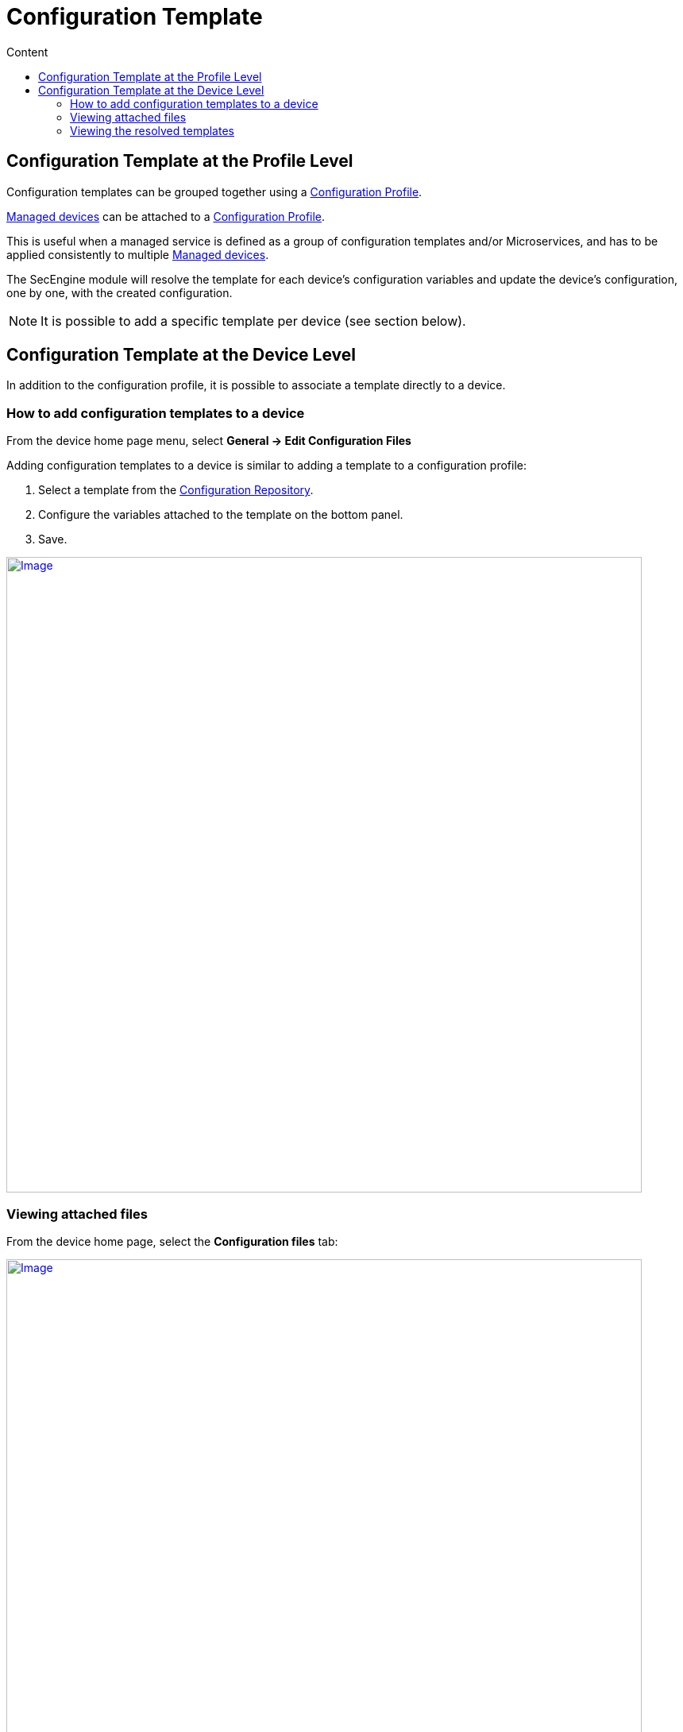 = Configuration Template
:toc: left
:toc-title: Content
:imagesdir: ../resources/
:ext-relative: adoc

== Configuration Template at the Profile Level

Configuration templates can be grouped together using a
link:./configuration-profile.adoc[Configuration Profile].

link:++../../Getting Started/managed-devices.adoc++[Managed devices] can be attached to
a link:../configuration-profile.adoc[Configuration Profile].

This is useful when a managed service is defined as a group of
configuration templates and/or Microservices, and has to be applied
consistently to multiple link:++../../Getting Started/managed-devices.adoc++[Managed devices].

The SecEngine module will resolve the template for each device's
configuration variables and update the device's configuration, one by
one, with the created configuration.

NOTE: It is possible to add a specific template per device (see section
below).

== Configuration Template at the Device Level

In addition to the configuration profile, it is possible to associate a
template directly to a device.

=== How to add configuration templates to a device

From the device home page menu, select *General -> Edit Configuration
Files*

Adding configuration templates to a device is similar to adding a
template to a configuration profile:

1.  Select a template from the
link:../configuration-repository.adoc[Configuration Repository].
2.  Configure the variables attached to the template on the bottom
panel.
3.  Save.

https://d20ftpvh66dtxq.cloudfront.net/EditConfigurationFilesDevice.png[image:https://d20ftpvh66dtxq.cloudfront.net/EditConfigurationFilesDevice.png[Image,width=800]]

=== Viewing attached files

From the device home page, select the *Configuration files* tab:

https://d20ftpvh66dtxq.cloudfront.net/Device_config_files.png[image:https://d20ftpvh66dtxq.cloudfront.net/Device_config_files.png[Image,width=800]]

This tab shows all the templates attached to the device.

* In black: the template that are directly attached to the device
* In gray: the templates that are attached to a profile (if the device
is attached to a configuration profile)

image:https://d20ftpvh66dtxq.cloudfront.net/Script_post.gif'%20%%7D[image,height=16] and image:https://d20ftpvh66dtxq.cloudfront.net/Script_pre.gif[image,height=16]
indicate if the template was attached as a pre-configuration or a
post-configuration template.

=== Viewing the resolved templates

As explained in the
link:../configuration-repository.adoc[Configuration Repository]
page, configuration files that can be uploaded in the repository are
templates. +
Therefore, they contain variables that have to be declared.

Templates can also contain variables coming from the database. The
variables are available through the entry point *\{$SD}* see:
link:./database-template-variables.adoc[Database template
variables]

Once templates are associated to a device (directly or through a
profile), it is possible to view the resulting configuration file:

* Right click on the attached file and choose *View generated file*:

https://d20ftpvh66dtxq.cloudfront.net/Device_config_files_resolved_template.png[image:https://d20ftpvh66dtxq.cloudfront.net/Device_config_files_resolved_template.png[Image,width=800]]

https://training.ubiqube.com/17.1/wikiTraining/index.php/Image:Device_config_files_resolved_template.png[ +
]
